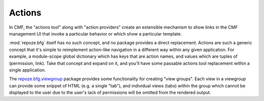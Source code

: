 .. _actions_chapter:

=======
Actions
=======

In CMF, the "actions tool" along with "action providers" create an
extensible mechanism to show links in the CMF management UI that
invoke a particular behavior or which show a particular template.

:mod:`repoze.bfg` itself has no such concept, and no package provides
a direct replacement.  Actions are such a generic concept that it's
simple to reimplement action-like navigation in a different way within
any given application.  For example, a module-scope global dictionary
which has keys that are action names, and values which are tuples of
(permission, link).  Take that concept and expand on it, and you'll
have some passable actions tool replacement within a single application.

The `repoze.bfg.viewgroup
<http://svn.repoze.org/repoze.bfg.viewgroup/trunk/>`_ package provides
some functionality for creating "view groups".  Each view in a
viewgroup can provide some snippet of HTML (e.g. a single "tab"), and
individual views (tabs) within the group which cannot be displayed to
the user due to the user's lack of permissions will be omitted from
the rendered output.

